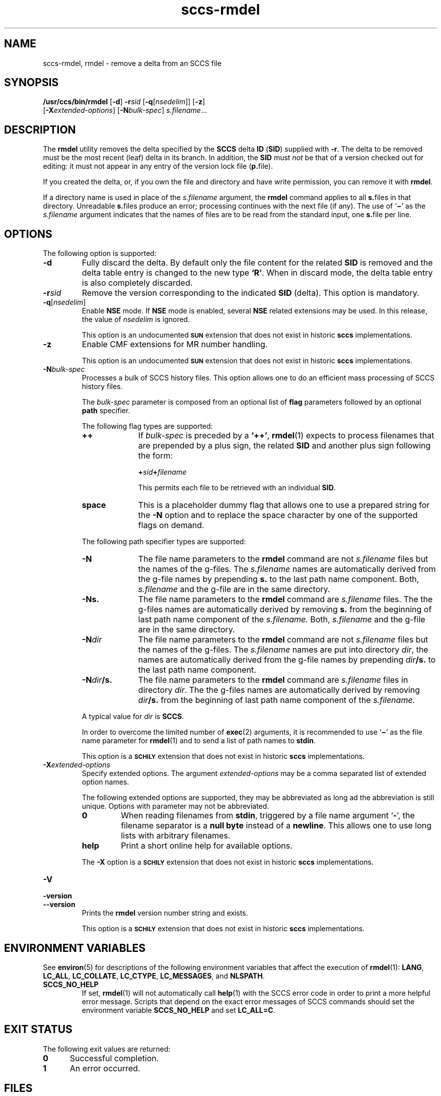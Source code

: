 '\" te
.\" @(#)sccs-rmdel.1	1.33 20/08/05 Copyright 2007-2020 J. Schilling
.\" Copyright (c) 1999, Sun Microsystems, Inc.
.\" CDDL HEADER START
.\"
.\" The contents of this file are subject to the terms of the
.\" Common Development and Distribution License ("CDDL"), version 1.0.
.\" You may use this file only in accordance with the terms of version
.\" 1.0 of the CDDL.
.\"
.\" A full copy of the text of the CDDL should have accompanied this
.\" source.  A copy of the CDDL is also available via the Internet at
.\" http://www.opensource.org/licenses/cddl1.txt
.\"
.\" When distributing Covered Code, include this CDDL HEADER in each
.\" file and include the License file at usr/src/OPENSOLARIS.LICENSE.
.\" If applicable, add the following below this CDDL HEADER, with the
.\" fields enclosed by brackets "[]" replaced with your own identifying
.\" information: Portions Copyright [yyyy] [name of copyright owner]
.\"
.\" CDDL HEADER END
.if t .ds a \v'-0.55m'\h'0.00n'\z.\h'0.40n'\z.\v'0.55m'\h'-0.40n'a
.if t .ds o \v'-0.55m'\h'0.00n'\z.\h'0.45n'\z.\v'0.55m'\h'-0.45n'o
.if t .ds u \v'-0.55m'\h'0.00n'\z.\h'0.40n'\z.\v'0.55m'\h'-0.40n'u
.if t .ds A \v'-0.77m'\h'0.25n'\z.\h'0.45n'\z.\v'0.77m'\h'-0.70n'A
.if t .ds O \v'-0.77m'\h'0.25n'\z.\h'0.45n'\z.\v'0.77m'\h'-0.70n'O
.if t .ds U \v'-0.77m'\h'0.30n'\z.\h'0.45n'\z.\v'0.77m'\h'-0.75n'U
.if t .ds s \\(*b
.if t .ds S SS
.if n .ds a ae
.if n .ds o oe
.if n .ds u ue
.if n .ds s sz
.TH sccs-rmdel 1 "2022/08/04" "SunOS 5.11" "User Commands"
.SH NAME
sccs-rmdel, rmdel \- remove a delta from an SCCS file
.SH SYNOPSIS
.LP
.nf
.B "/usr/ccs/bin/rmdel" \c
.RB [ "-d" ] " "\c
.BI -r "sid" " "\c
.RB [ -q\c
.RI [ nsedelim "]]" " "\c
.RB [ -z ]
.br
.RB "    [" \-X\c
.IR extended-options ] " "\c
.RB [ -N\c
.IR bulk-spec ] " "\c
.IR s.filename ...
.fi

.SH DESCRIPTION

.LP
The
.B rmdel
utility removes the delta specified by the
.B SCCS
delta
.B ID
.RB ( SID )
supplied with
.BR -r .
The delta to be removed must be the most recent (leaf) delta in its branch. In
addition, the
.B SID
must
.I not
be that of a version checked out for editing: it must not appear in any entry
of the version lock file
.RB ( p. file).

.LP
If you created the delta, or, if you own the file and directory and have
write permission, you can remove it with
.BR rmdel .

.LP
If a directory name is used in place of the
.I s.filename
argument, the
.B rmdel
command applies to all
.BR s. files
in that directory. Unreadable
.BR s. files 
produce an error; processing continues with the next file (if any). The use of
.RB ` \(mi '
as the
.I s.filename
argument indicates that the names of files are to be read from the
standard input, one
.BR s. file
per line.

.SH OPTIONS

.LP
The following option is supported:

.br
.ne 3
.TP 7
.B \-d
Fully discard the delta.
By default only the file content for the related
.B SID
is removed and the delta table entry is changed to the new type
.BR `R' .
When in discard mode, the delta table entry is also completely discarded.

.br
.ne 3
.TP 7
.BI \-r sid
Remove the version corresponding to the indicated 
.B SID
(delta).
This option is mandatory.

.br
.ne 3
.TP
.BI -q\fR[ nsedelim\fR]
Enable
.B NSE
mode.
If
.B NSE
mode is enabled, several
.B NSE
related extensions may be used.
In this release, the value of
.I nsedelim
is ignored.
.sp
This option is an undocumented
.B \s-1SUN\s+1
extension that does not exist in historic
.B sccs 
implementations.

.br
.ne 3
.TP
.B \-z
.ne 3
Enable CMF extensions for MR number handling.
.sp
This option is an undocumented
.B \s-1SUN\s+1
extension that does not exist in historic
.B sccs 
implementations.

.sp
.ne 3
.TP
.BI -N bulk-spec
Processes a bulk of SCCS history files.
This option allows one to do an efficient mass processing of SCCS history files.
.sp
The
.I bulk-spec
parameter is composed from an optional list of
.B flag
parameters followed by an optional
.B path
specifier.
.sp
The following flag types are supported:
.RS
.TP 10
.B ++
If
.I bulk-spec
is preceded by a
.BR `++' ,
.BR rmdel (1)
expects to process filenames that are prepended by a plus sign,
the related
.B SID
and another plus sign following the form:
.sp
.BI "    +" sid +\c
.I filename
.sp
This permits each file to be retrieved with an individual
.BR SID .
.TP
.B space
This is a placeholder dummy flag that allows one to use a prepared string for
the 
.B \-N
option and to replace the space character by one of the supported flags
on demand.
.LP
.ne 4
The following path specifier types are supported:
.TP 10
.B \-N
The file name parameters to the
.B rmdel
command are not
.I s.filename
files but the names of the g-files.
The
.I s.filename
names are automatically derived from the g-file names by prepending
.B s.
to the last path name component.
Both,
.I s.filename
and the g-file are in the same directory.
.TP
.B \-Ns.
The file name parameters to the
.B rmdel
command are
.I s.filename
files.
The the g-files names are automatically derived by removing
.B s.
from the beginning of last path name component of the
.IR s.filename.
Both,
.I s.filename
and the g-file are in the same directory.
.TP
.BI \-N dir
The file name parameters to the
.B rmdel
command are not
.I s.filename
files but the names of the g-files.
The
.I s.filename
names are put into directory
.IR dir ,
the names are automatically derived from the g-file names by prepending
.IB dir /s.
to the last path name component.
.TP
.BI \-N dir /s.
The file name parameters to the
.B rmdel
command are
.I s.filename
files in directory
.IR dir .
The the g-files names are automatically derived by removing
.IB dir /s.
from the beginning of last path name component of the
.IR s.filename.
.PP
A typical value for
.I dir
is
.BR SCCS .
.PP
In order to overcome the limited number of
.BR exec (2)
arguments, it is recommended to use
.RB ` \(mi \&'
as the file name parameter for
.BR rmdel (1)
and to send a list of path names to
.BR stdin .
.PP
This option is a
.B \s-1SCHILY\s+1
extension that does not exist in historic
.B sccs
implementations.
.RE

.br
.ne 3
.TP
.BI \-X extended\-options
Specify extended options. The argument
.I extended\-options
may be a comma separated list of extended option names.
.sp
The following extended options are supported, they may be abbreviated as long
ad the abbreviation is still unique. Options with parameter may not be
abbreviated.
.sp
.RS
.TP
.B 0
When reading filenames from
.BR stdin ,
triggered by a file name argument
.RB ` - ',
the filename separator is a
.B null byte
instead of a
.BR newline .
This allows one to use long lists with arbitrary filenames.
.TP
.B help
Print a short online help for available options.
.PP
The
.B \-X
option is a
.B \s-1SCHILY\s+1
extension that does not exist in historic
.B sccs
implementations.
.RE

.br
.ne 3
.TP
.PD 0
.B \-V
.TP
.B \-version
.TP
.B \-\-version
.PD
Prints the
.B rmdel
version number string and exists.
.sp
This option is a
.B \s-1SCHILY\s+1
extension that does not exist in historic
.B sccs
implementations.

.SH ENVIRONMENT VARIABLES
.sp
.LP
See
.BR environ (5)
for descriptions of the following environment variables that affect the
execution of
.BR rmdel (1):
.BR LANG ,
.BR LC_ALL ,
.BR LC_COLLATE ,
.BR LC_CTYPE ,
.BR LC_MESSAGES ,
and
.BR NLSPATH .

.br
.ne 4
.TP
.B SCCS_NO_HELP
If set,
.BR rmdel (1)
will not automatically call
.BR help (1)
with the SCCS error code in order to print a more helpful
error message. Scripts that depend on the exact error messages
of SCCS commands should set the environment variable
.B SCCS_NO_HELP
and set
.BR LC_ALL=C .

.SH EXIT STATUS
.sp
.LP
The following exit values are returned:
.sp
.ne 2
.TP 5
.B 0
Successful completion.
.sp
.ne 2
.TP
.B 1
An error occurred.

.SH FILES

.br
.ne 3
.TP 12
.BI p. file
permissions (lock) file for checked-out versions.
See
.BR sccs-get (1)
for a description of the layout of the
.BR p. file.

.br
.ne 3
.TP
.BI s. file
.B SCCS
history file, see
.BR sccsfile (4).

.br
.ne 3
.TP
.BI x. file
temporary copy of the
.BR s. file;
renamed to the
.BR s. file
after completion

.br
.ne 3
.TP
.BI z. file
temporary lock file contains the binary process id in host byte order
followed by the host name

.br
.ne 3
.TP
.B dump.core
If the file
.B dump.core
exists in the current directory and a fatal signal is received, a coredump
is initiated via
.BR abort (3).

.SH ATTRIBUTES

.LP
See 
.BR attributes (5)
for descriptions of the following attributes:

.LP

.sp
.TS
tab() box;
cw(2.75i) |cw(2.75i) 
lw(2.75i) |lw(2.75i) 
.
ATTRIBUTE TYPEATTRIBUTE VALUE
_
AvailabilitySUNWsprot
_
Interface StabilityStandard
.TE

.SH SEE ALSO
.nh
.LP
.BR sccs (1),
.BR sccs\-add (1),
.BR sccs\-admin (1),
.BR sccs\-branch (1),
.BR sccs\-cdc (1),
.BR sccs\-check (1),
.BR sccs\-clean (1),
.BR sccs\-comb (1),
.BR sccs\-commit (1),
.BR sccs\-create (1),
.BR sccs\-cvt (1),
.BR sccs\-deledit (1),
.BR sccs\-delget (1),
.BR sccs\-delta (1),
.BR sccs\-diffs (1),
.BR sccs\-edit (1),
.BR sccs\-editor (1),
.BR sccs\-enter (1),
.BR sccs\-fix (1),
.BR sccs\-get (1),
.BR sccs\-help (1),
.BR sccs\-histfile (1),
.BR sccs\-info (1),
.BR sccs\-init (1),
.BR sccs\-istext (1),
.BR sccs\-ldiffs (1),
.BR sccs\-log (1),
.BR sccs\-print (1),
.BR sccs\-prs (1),
.BR sccs\-prt (1),
.BR sccs\-rcs2sccs (1),
.BR sccs\-remove (1),
.BR sccs\-rename (1),
.BR sccs\-root (1),
.BR sccs\-sact (1),
.BR sccs\-sccsdiff (1),
.BR sccs\-status (1),
.BR sccs\-tell (1),
.BR sccs\-unedit (1),
.BR sccs\-unget (1),
.BR sccs\-val (1),
.BR bdiff (1), 
.BR diff (1), 
.BR what (1),
.BR sccschangeset (4),
.BR sccsfile (4),
.BR attributes (5),
.BR environ (5),
.BR standards (5).
.hy 14

.SH DIAGNOSTICS
.LP
Use the SCCS
.B help
command for explanations (see 
.BR sccs-help (1)).

.SH BUGS
.PP
None currently known.
.PP
Mail bugs and suggestions to
.B schilytools@mlists.in-berlin.de
or open a ticket at
.BR https://codeberg.org/schilytools/schilytools/issues .
.PP
The mailing list archive may be found at:
.PP
.nf
.BR https://mlists.in-berlin.de/mailman/listinfo/schilytools-mlists.in-berlin.de .
.fi
.SH AUTHORS
.B sccs
was originally written by Eric Allman at UCB in 1980. It was later
maintained by various people at AT&T and Sun Microsystems. Since 2006,
it has been maintained by J\*org Schilling and the schilytools project
authors.
.fi
.SH "SOURCE DOWNLOAD"
The source code for
.B sccs
is included in the
.B schilytools
project and may be retrieved from the
.B schilytools
project at Codeberg at
.LP
.BR https://codeberg.org/schilytools/schilytools .
.LP
The download directory is
.LP
.BR https://codeberg.org/schilytools/schilytools/releases .
